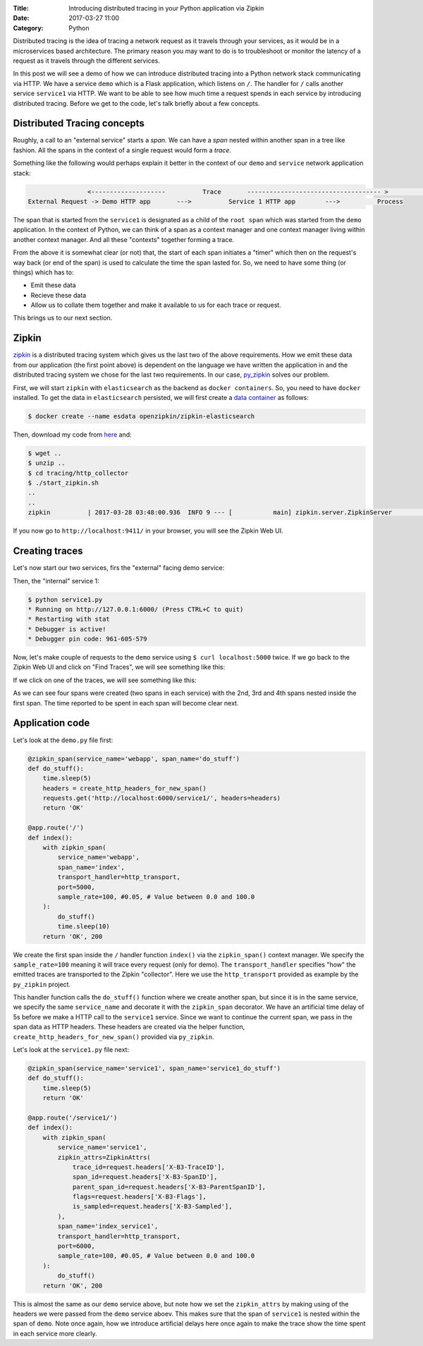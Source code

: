 :Title: Introducing distributed tracing in your Python application via Zipkin
:Date: 2017-03-27 11:00
:Category: Python

Distributed tracing is the idea of tracing a network request as it travels through your services, as it would be in a microservices based architecture. The primary reason you may want to do is to troubleshoot or monitor the latency of a request
as it travels through the different services.

In this post we will see a demo of how we can introduce distributed tracing into a Python network stack communicating via HTTP. 
We have a service ``demo`` which is a Flask application, which listens on ``/``. The handler for ``/`` calls another service ``service1`` via HTTP. We want to be able to see how much time a request spends in each service by introducing distributed tracing. Before we get to the code, let's talk briefly about a few concepts.

Distributed Tracing concepts
============================

Roughly, a call to an "external service" starts a `span`. We can have a `span` nested within another span in a tree like fashion. All the spans in the context of a single request would form a `trace`. 

Something like the following would perhaps explain it better in the context of our ``demo`` and ``service`` network application stack:

.. code::

                   <--------------------          Trace       ------------------------------------ >                                                               Start Root Span                        Start a nested span      
   External Request -> Demo HTTP app       --->          Service 1 HTTP app        --->          Process
   

The span that is started from the ``service1`` is designated as a child of the ``root span`` which was started from the ``demo`` application. In the context of Python, we can think of a span as a context manager and one context manager living within another context manager. And all these "contexts" together forming a trace.

From the above it is somewhat clear (or not) that, the start of each span initiates a "timer" which then on the request's way back (or end of the span) is used to calculate the time the span lasted for. So, we need to have some thing (or things) which has to:

- Emit these data
- Recieve these data 
- Allow us to collate them together and make it available to us for each trace or request. 

This brings us to our next section.

Zipkin
======

`zipkin <http://zipkin.io/>`__ is a distributed tracing system which gives us the last two of the above requirements. How we emit these data from our application (the first point above) is dependent on the language we have written the application in and the distributed tracing system we chose for the last two requirements. In our case, `py_zipkin <https://github.com/Yelp/py_zipkin>`__ solves our problem.

First, we will start ``zipkin`` with ``elasticsearch`` as the backend as ``docker containers``. So, you need to have ``docker`` installed. To get the data in ``elasticsearch`` persisted, we will first create a `data container <http://echorand.me/data-only-docker-containers.html>`__ as follows:

.. code::

    $ docker create --name esdata openzipkin/zipkin-elasticsearch
    
Then, download my code from `here <https://github.com/amitsaha/python-web-app-recipes/archive/zipkin_python_demo.zip>`__ and:

.. code::

    $ wget ..
    $ unzip ..
    $ cd tracing/http_collector
    $ ./start_zipkin.sh
    ..
    ..
    zipkin          | 2017-03-28 03:48:00.936  INFO 9 --- [           main] zipkin.server.ZipkinServer               :           Started ZipkinServer in 7.36 seconds (JVM running for 8.595)
    
If you now go to ``http://localhost:9411/`` in your browser, you will see the Zipkin Web UI.

Creating traces
===============

Let's now start our two services, firs the "external" facing demo service:

.. code::
    $ python demo.py
   
   
    * Running on http://127.0.0.1:5000/ (Press CTRL+C to quit)
    * Restarting with stat
    * Debugger is active!
    * Debugger pin code: 961-605-579

Then, the "internal" service 1:

.. code::

    $ python service1.py 
    * Running on http://127.0.0.1:6000/ (Press CTRL+C to quit)
    * Restarting with stat
    * Debugger is active!
    * Debugger pin code: 961-605-579
    
  
Now, let's make couple of requests to the ``demo`` service using ``$ curl localhost:5000`` twice. If we go back to the Zipkin Web UI and click on "Find Traces", we will see something like this:
 
.. image:: {filename}/images/zipkin-traces.png
   :align: center
   :height: 1100px
   :width: 1300px
   :scale: 50 %
   
If we click on one of the traces, we will see something like this:
 
.. image:: {filename}/images/zipkin-trace1.png
   :align: center
   :height: 1100px
   :width: 1300px
   :scale: 50 %
 
As we can see four spans were created (two spans in each service) with the 2nd, 3rd and 4th spans nested inside the first span. The time reported to be spent in each span will become clear next.

Application code
================

Let's look at the ``demo.py`` file first:

.. code::

    @zipkin_span(service_name='webapp', span_name='do_stuff')
    def do_stuff():
        time.sleep(5)
        headers = create_http_headers_for_new_span()
        requests.get('http://localhost:6000/service1/', headers=headers)
        return 'OK'

    @app.route('/')
    def index():
        with zipkin_span(
            service_name='webapp',
            span_name='index',
            transport_handler=http_transport,
            port=5000,
            sample_rate=100, #0.05, # Value between 0.0 and 100.0
        ):
            do_stuff()
            time.sleep(10)
        return 'OK', 200


We create the first span inside the ``/`` handler function ``index()`` via the ``zipkin_span()`` context manager.
We specify the ``sample_rate=100`` meaning it will trace every request (only for demo). The ``transport_handler``
specifies "how" the emitted traces are transported to the Zipkin "collector". Here we use the ``http_transport``
provided as example by the ``py_zipkin`` project.

This handler function calls the ``do_stuff()`` function where we create another span, but since it is in the same
service, we specify the same ``service_name`` and decorate it with the ``zipkin_span`` decorator. We have an artificial
time delay of 5s before we make a HTTP call to the ``service1`` service. Since we want to continue the current span, we 
pass in the span data as HTTP headers. These headers are created via the helper function, ``create_http_headers_for_new_span()`` provided via ``py_zipkin``.

Let's look at the ``service1.py`` file next:

.. code::

    @zipkin_span(service_name='service1', span_name='service1_do_stuff')
    def do_stuff():
        time.sleep(5)
        return 'OK'

    @app.route('/service1/')
    def index():
        with zipkin_span(
            service_name='service1',
            zipkin_attrs=ZipkinAttrs(
                trace_id=request.headers['X-B3-TraceID'],
                span_id=request.headers['X-B3-SpanID'],
                parent_span_id=request.headers['X-B3-ParentSpanID'],
                flags=request.headers['X-B3-Flags'],
                is_sampled=request.headers['X-B3-Sampled'],
            ),
            span_name='index_service1',
            transport_handler=http_transport,
            port=6000,
            sample_rate=100, #0.05, # Value between 0.0 and 100.0
        ):
            do_stuff()
        return 'OK', 200

This is almost the same as our ``demo`` service above, but note how we set the ``zipkin_attrs`` by making using of the
headers we were passed from the ``demo`` service aboev. This makes sure that the span of ``service1`` is nested within
the span of ``demo``. Note once again, how we introduce artificial delays here once again to make the trace show
the time spent in each service more clearly.
